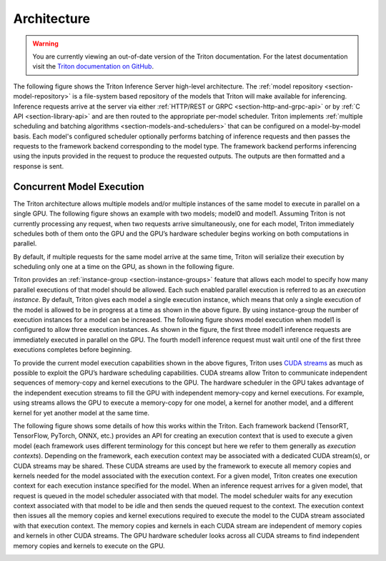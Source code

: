 ..
  # Copyright (c) 2018-2020, NVIDIA CORPORATION. All rights reserved.
  #
  # Redistribution and use in source and binary forms, with or without
  # modification, are permitted provided that the following conditions
  # are met:
  #  * Redistributions of source code must retain the above copyright
  #    notice, this list of conditions and the following disclaimer.
  #  * Redistributions in binary form must reproduce the above copyright
  #    notice, this list of conditions and the following disclaimer in the
  #    documentation and/or other materials provided with the distribution.
  #  * Neither the name of NVIDIA CORPORATION nor the names of its
  #    contributors may be used to endorse or promote products derived
  #    from this software without specific prior written permission.
  #
  # THIS SOFTWARE IS PROVIDED BY THE COPYRIGHT HOLDERS ``AS IS'' AND ANY
  # EXPRESS OR IMPLIED WARRANTIES, INCLUDING, BUT NOT LIMITED TO, THE
  # IMPLIED WARRANTIES OF MERCHANTABILITY AND FITNESS FOR A PARTICULAR
  # PURPOSE ARE DISCLAIMED.  IN NO EVENT SHALL THE COPYRIGHT OWNER OR
  # CONTRIBUTORS BE LIABLE FOR ANY DIRECT, INDIRECT, INCIDENTAL, SPECIAL,
  # EXEMPLARY, OR CONSEQUENTIAL DAMAGES (INCLUDING, BUT NOT LIMITED TO,
  # PROCUREMENT OF SUBSTITUTE GOODS OR SERVICES; LOSS OF USE, DATA, OR
  # PROFITS; OR BUSINESS INTERRUPTION) HOWEVER CAUSED AND ON ANY THEORY
  # OF LIABILITY, WHETHER IN CONTRACT, STRICT LIABILITY, OR TORT
  # (INCLUDING NEGLIGENCE OR OTHERWISE) ARISING IN ANY WAY OUT OF THE USE
  # OF THIS SOFTWARE, EVEN IF ADVISED OF THE POSSIBILITY OF SUCH DAMAGE.

Architecture
============

.. warning::
   You are currently viewing an out-of-date version of the Triton documentation.
   For the latest documentation visit the `Triton documentation on GitHub
   <https://github.com/triton-inference-server/server#documentation>`_.

The following figure shows the Triton Inference Server high-level
architecture. The :ref:`model repository <section-model-repository>`
is a file-system based repository of the models that Triton will make
available for inferencing. Inference requests arrive at the server via
either :ref:`HTTP/REST or GRPC <section-http-and-grpc-api>` or by
:ref:`C API <section-library-api>` and are then routed to the
appropriate per-model scheduler. Triton implements :ref:`multiple
scheduling and batching algorithms <section-models-and-schedulers>`
that can be configured on a model-by-model basis. Each model's
configured scheduler optionally performs batching of inference
requests and then passes the requests to the framework backend
corresponding to the model type. The framework backend performs
inferencing using the inputs provided in the request to produce the
requested outputs. The outputs are then formatted and a response is
sent.

.. image:: images/arch.jpg

.. _section-concurrent-model-execution:

Concurrent Model Execution
--------------------------

The Triton architecture allows multiple models and/or multiple
instances of the same model to execute in parallel on a single
GPU. The following figure shows an example with two models; model0 and
model1. Assuming Triton is not currently processing any request, when
two requests arrive simultaneously, one for each model, Triton
immediately schedules both of them onto the GPU and the GPU’s hardware
scheduler begins working on both computations in parallel.

.. image:: images/multi_model_exec.png

By default, if multiple requests for the same model arrive at the same
time, Triton will serialize their execution by scheduling only one at
a time on the GPU, as shown in the following figure.

.. image:: images/multi_model_serial_exec.png

Triton provides an :ref:`instance-group <section-instance-groups>`
feature that allows each model to specify how many parallel executions
of that model should be allowed. Each such enabled parallel execution
is referred to as an *execution instance*. By default, Triton gives
each model a single execution instance, which means that only a single
execution of the model is allowed to be in progress at a time as shown
in the above figure. By using instance-group the number of execution
instances for a model can be increased. The following figure shows
model execution when model1 is configured to allow three execution
instances. As shown in the figure, the first three model1 inference
requests are immediately executed in parallel on the GPU. The fourth
model1 inference request must wait until one of the first three
executions completes before beginning.

.. image:: images/multi_model_parallel_exec.png

To provide the current model execution capabilities shown in the above
figures, Triton uses `CUDA streams
<https://devblogs.nvidia.com/gpu-pro-tip-cuda-7-streams-simplify-concurrency/>`_
as much as possible to exploit the GPU’s hardware scheduling
capabilities. CUDA streams allow Triton to communicate independent
sequences of memory-copy and kernel executions to the GPU. The
hardware scheduler in the GPU takes advantage of the independent
execution streams to fill the GPU with independent memory-copy and
kernel executions. For example, using streams allows the GPU to
execute a memory-copy for one model, a kernel for another model, and a
different kernel for yet another model at the same time.

The following figure shows some details of how this works within the
Triton. Each framework backend (TensorRT, TensorFlow, PyTorch, ONNX,
etc.) provides an API for creating an execution context that is used
to execute a given model (each framework uses different terminology
for this concept but here we refer to them generally as *execution
contexts*). Depending on the framework, each execution context may be
associated with a dedicated CUDA stream(s), or CUDA streams may be
shared. These CUDA streams are used by the framework to execute all
memory copies and kernels needed for the model associated with the
execution context. For a given model, Triton creates one execution
context for each execution instance specified for the model. When an
inference request arrives for a given model, that request is queued in
the model scheduler associated with that model. The model scheduler
waits for any execution context associated with that model to be idle
and then sends the queued request to the context. The execution
context then issues all the memory copies and kernel executions
required to execute the model to the CUDA stream associated with that
execution context. The memory copies and kernels in each CUDA stream
are independent of memory copies and kernels in other CUDA
streams. The GPU hardware scheduler looks across all CUDA streams to
find independent memory copies and kernels to execute on the GPU.

.. image:: images/cuda_stream_exec.png
